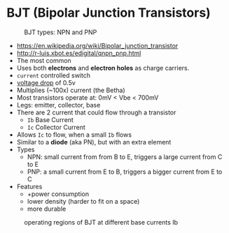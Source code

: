 * BJT (Bipolar Junction Transistors)

#+CAPTION: BJT types: NPN and PNP
[[https://www.schoolphysics.co.uk/age16-19/Electronics/Transistors/text/Transistor_/images/1.png]]

- https://en.wikipedia.org/wiki/Bipolar_junction_transistor
- http://r-luis.xbot.es/edigital/qnpn_pnp.html
- The most common
- Uses both *electrons* and *electron holes* as charge carriers.
- =current= controlled switch
- _voltage drop_ of 0.5v
- Multiplies (~100x) current (the Betha)
- Most transistors operate at: 0mV < Vbe < 700mV
- Legs: emitter, collector, base
- There are 2 current that could flow through a transistor
  - ~Ib~ Base Current
  - ~Ic~ Collector Current
- Allows ~Ic~ to flow, when a small ~Ib~ flows
- Similar to a *diode* (aka PN), but with an extra element
- Types
  - NPN: small current from from B to E, triggers a large current from C to E
  - PNP: a small current from E to B, triggers a bigger current from E to C
- Features
  - +power consumption
  - lower density (harder to fit on a space)
  - more durable

#+CAPTION: operating voltages
#+ATTR_ORG: :width 400
[[https://www.schoolphysics.co.uk/age16-19/Electronics/Transistors/text/Transistor_characteristics/images/2.png]]

#+CAPTION: operating regions of BJT at different base currents Ib
[[https://toshiba.semicon-storage.com/content/dam/toshiba-ss-v3/master/en/semiconductor/knowledge/faq/mosfet_brt/are-transistors-driven-by-current-or-voltage_1_en.jpg]]
